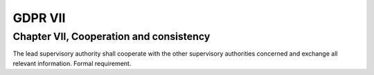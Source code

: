 .. Copyright (C) 2018 Wazuh, Inc.

.. _gdpr_VII:

GDPR VII
========

Chapter VII, Cooperation and consistency
----------------------------------------

The lead supervisory authority shall cooperate with the other supervisory authorities concerned and exchange all relevant information. Formal requirement. 

